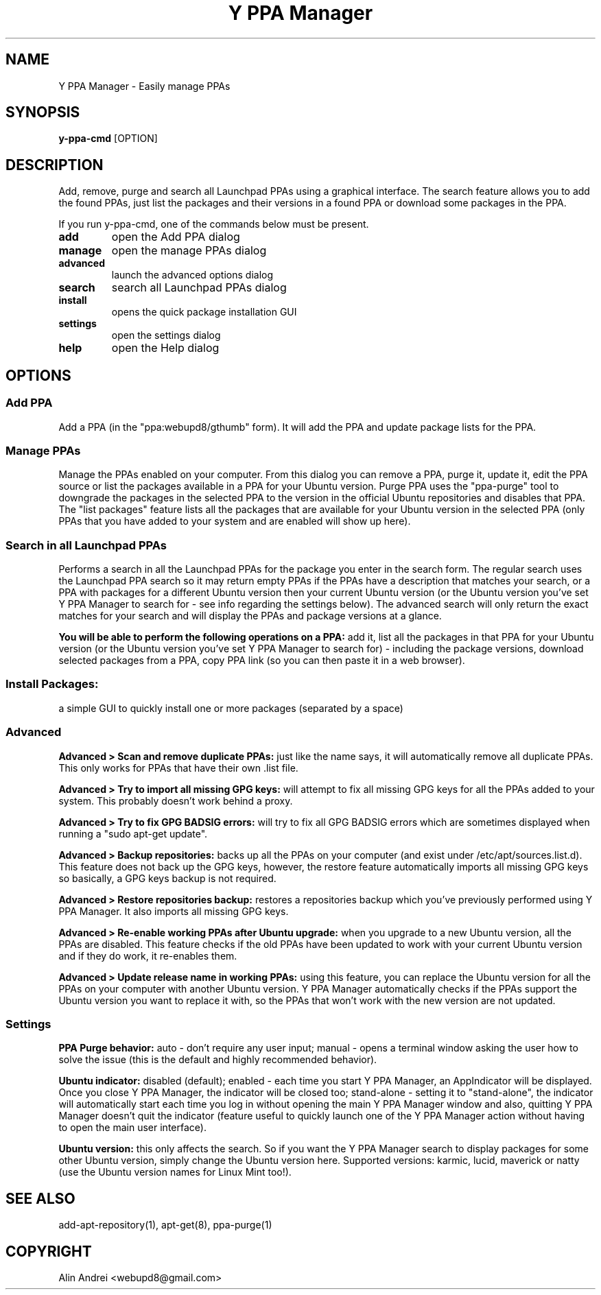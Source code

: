 .TH "Y PPA Manager" 1 "27 June 2012" Ubuntu "User Manual"

.SH NAME
Y PPA Manager - Easily manage PPAs

.SH SYNOPSIS
.B y-ppa-cmd
[OPTION]

.SH DESCRIPTION
Add, remove, purge and search all Launchpad PPAs using a graphical interface. The search feature allows you to add the found PPAs, just list the packages and their versions in a found PPA or download some packages in the PPA.

If you run y-ppa-cmd, one of the commands below must be present.

.TP
.B add
open the Add PPA dialog
.TP
.B manage
open the manage PPAs dialog
.TP
.B advanced
launch the advanced options dialog
.TP
.B search
search all Launchpad PPAs dialog
.TP
.B install
opens the quick package installation GUI
.TP
.B settings
open the settings dialog
.TP
.B help
open the Help dialog


.SH OPTIONS

.SS Add PPA
Add a PPA (in the "ppa:webupd8/gthumb" form). It will add the PPA and update package lists for the PPA.

.SS Manage PPAs
Manage the PPAs enabled on your computer. From this dialog you can remove a PPA, purge it, update it, edit the PPA source or list the packages available in a PPA for your Ubuntu version. Purge PPA uses the "ppa-purge" tool to downgrade the packages in the selected PPA to the version in the official Ubuntu repositories and disables that PPA. The "list packages" feature lists all the packages that are available for your Ubuntu version in the selected PPA (only PPAs that you have added to your system and are enabled will show up here).

.SS Search in all Launchpad PPAs
Performs a search in all the Launchpad PPAs for the package you enter in the search form. The regular search uses the Launchpad PPA search so it may return empty PPAs if the PPAs have a description that matches your search, or a PPA with packages for a different Ubuntu version then your current Ubuntu version (or the Ubuntu version you've set Y PPA Manager to search for - see info regarding the settings below). The advanced search will only return the exact matches for your search and will display the PPAs and package versions at a glance.

.PP
.B You will be able to perform the following operations on a PPA:
add it, list all the packages in that PPA for your Ubuntu version (or the Ubuntu version you've set Y PPA Manager to search for) - including the package versions, download selected packages from a PPA, copy PPA link (so you can then paste it in a web browser).

.SS Install Packages:
a simple GUI to quickly install one or more packages (separated by a space)

.SS Advanced

.B Advanced > Scan and remove duplicate PPAs:
just like the name says, it will automatically remove all duplicate PPAs. This only works for PPAs that have their own .list file.

.B Advanced > Try to import all missing GPG keys:
will attempt to fix all missing GPG keys for all the PPAs added to your system. This probably doesn't work behind a proxy.

.B Advanced > Try to fix GPG BADSIG errors:
will try to fix all GPG BADSIG errors which are sometimes displayed when running a "sudo apt-get update".

.B Advanced > Backup repositories:
backs up all the PPAs on your computer (and exist under /etc/apt/sources.list.d). This feature does not back up the GPG keys, however, the restore feature automatically imports all missing GPG keys so basically, a GPG keys backup is not required.

.B Advanced > Restore repositories backup:
restores a repositories backup which you've previously performed using Y PPA Manager. It also imports all missing GPG keys.

.B Advanced > Re-enable working PPAs after Ubuntu upgrade:
when you upgrade to a new Ubuntu version, all the PPAs are disabled. This feature checks if the old PPAs have been updated to work with your current Ubuntu version and if they do work, it re-enables them.

.B Advanced > Update release name in working PPAs:
using this feature, you can replace the Ubuntu version for all the PPAs on your computer with another Ubuntu version. Y PPA Manager automatically checks if the PPAs support the Ubuntu version you want to replace it with, so the PPAs that won't work with the new version are not updated.

.SS Settings

.B PPA Purge behavior:
auto - don't require any user input; manual - opens a terminal window asking the user how to solve the issue (this is the default and highly recommended behavior).

.B Ubuntu indicator:
disabled (default); enabled - each time you start Y PPA Manager, an AppIndicator will be displayed. Once you close Y PPA Manager, the indicator will be closed too; stand-alone - setting it to "stand-alone", the indicator will automatically start each time you log in without opening the main Y PPA Manager window and also, quitting Y PPA Manager doesn't quit the indicator (feature useful to quickly launch one of the Y PPA Manager action without having to open the main user interface).

.B Ubuntu version:
this only affects the search. So if you want the Y PPA Manager search to display packages for some other Ubuntu version, simply change the Ubuntu version here. Supported versions: karmic, lucid, maverick or natty (use the Ubuntu version names for Linux Mint too!).

.SH SEE ALSO
add-apt-repository(1), apt-get(8), ppa-purge(1)

.SH COPYRIGHT
Alin Andrei <webupd8@gmail.com>
